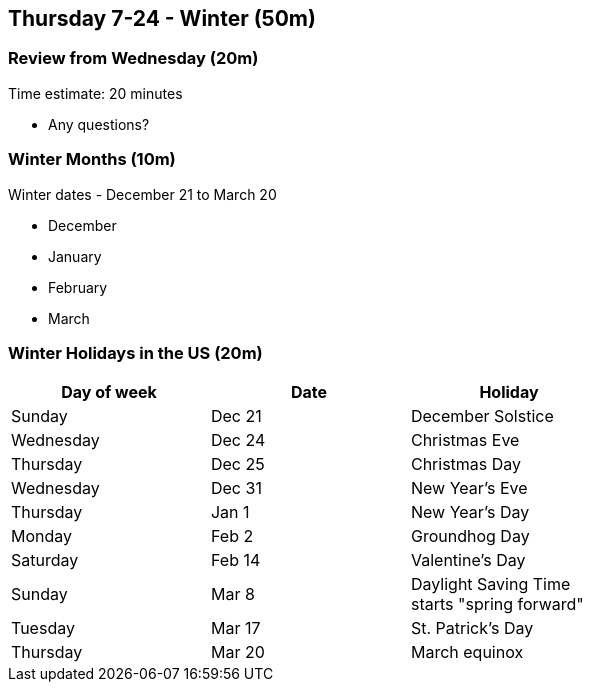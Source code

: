== Thursday 7-24 - Winter (50m)

=== Review from Wednesday (20m) ===

****************************************************************************
Time estimate: 20 minutes
****************************************************************************

* Any questions?


=== Winter Months (10m) ===

Winter dates - December 21 to March 20

* December
* January
* February
* March

=== Winter Holidays in the US (20m) ===

[width="70%",options="header"]
|=======
| Day of week | Date   | Holiday
| Sunday      | Dec 21 | December Solstice
| Wednesday   | Dec 24 | Christmas Eve
| Thursday    | Dec 25 | Christmas Day
| Wednesday   | Dec 31 | New Year's Eve
| Thursday    | Jan 1  | New Year's Day
| Monday      | Feb 2  | Groundhog Day
| Saturday    | Feb 14 | Valentine's Day
| Sunday      | Mar 8  | Daylight Saving Time starts "spring forward"
| Tuesday     | Mar 17 | St. Patrick's Day
| Thursday    | Mar 20 | March equinox
|=======

